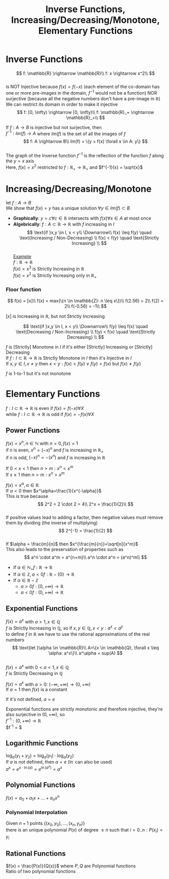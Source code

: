 #+title: Inverse Functions, Increasing/Decreasing/Monotone, Elementary Functions
#+OPTIONS: toc:nil \n:t

* Inverse Functions

$$
f: \mathbb{R} \rightarrow \mathbb{R}\\
f: x \rightarrow x^2\\
$$
is NOT Injective because $f(x) = f(-x)$ (each element of the co-domain has one or more pre-images in the domain, $f^{-1}$ would not be a function) NOR surjective (because all the negative numbers don't have a pre-image in $\mathbb{R}$)
We can restrict its domain in order to make it injective
$$
f: [0, \infty) \rightarrow [0, \infty)\\
f: \mathbb{R}_+ \rightarrow \mathbb{R}_+\\
$$

If $f: A \rightarrow B$ is injective but not surjective, then
$f^{-1}: Im(f) \rightarrow A$ where $Im(f)$ is the set of all the images of $f$
$$
f: A \rightarrow B\\
Im(f) = \{y = f(x) \forall x \in A: y\}
$$
The graph of the Inverse function $f^{-1}$ is the reflection of the function $f$ along the $y=x$ axis
Here, $f(x) = x^2$ restricted to $f: \mathbb{R}_+ \rightarrow \mathbb{R}_+$ and $f^{-1}(x) = \sqrt{x}$
#+begin_src gnuplot :exports results :file graphs/04.01.svg
	reset
	set samples 50
	set xzeroaxis
	set yzeroaxis
	
	plot [0:2] x**2, sqrt(x), x
#+end_src

* Increasing/Decreasing/Monotone
let $f: A \rightarrow B$
We show that $f(x)=y$ has a unique solution $\forall y \in Im(f) \subset B$
- *Graphically*: $y=c \forall c \in \mathbb{R}$ intersects with $f(x) \forall x \in A$ at most once
- *Algebrically*: $f: A \subset \mathbb{R} \rightarrow \mathbb{R}$ with $f$ increasing in $I$
	$$
	\text{if }x,y \in I, x < y\\
	\Downarrow\\
	f(x) \leq f(y) \quad \text{Increasing / Non-Decreasing} \\
	f(x) < f(y) \quad \text{Strictly Increasing} \\
	$$
	_Example_
	$f: \mathbb{R} \rightarrow \mathbb{R}$
	$f(x) = x^3$ is Strictly Increasing in $\mathbb{R}$
	$f(x) = x^2$ is Strictly Increasing only in $\mathbb{R}_+$

*** Floor function
$$
f(x) = [x]\\
f(x) = max(\{n \in \mathbb{Z}: n \leq x\})\\
f(2.56) = 2\\
f(2) = 2\\
f(-0.56) = -1\\
$$
#+begin_src gnuplot :exports results :file graphs/04.02.svg
	plot [-5:5] floor(x)
#+end_src
$[x]$ is Increasing in $\mathbb{R}$, but not Strictly Increasing

$$
\text{if }x,y \in I, x < y\\
\Downarrow\\
f(y) \leq f(x) \quad \text{Decreasing / Non-Increasing} \\
f(y) < f(x) \quad \text{Strictly Decreasing} \\
$$

$f$ is [Strictly] Monotone in $I$ if it's either [Strictly] Increasing or [Strictly] Decreasing
If $f: I \subset \mathbb{R} \rightarrow \mathbb{R}$ is Strictly Monotone in $I$ then it's Injective in $I$
If $x,y \in I, x \neq y$ then $x < y: f(x) < f(y) \lor f(y) < f(x)$ but $f(x) \neq f(y)$

\begin{equation} 
\text{let }f =
	\begin{cases}
		\frac{1}{x} & x \neq 0\\
		0 & x = 0\\
	\end{cases}
\end{equation} 
$f$ is 1-to-1 but it's not monotone

* Elementary Functions
$f: I \subset \mathbb{R} \rightarrow \mathbb{R}$ is even if $f(x) = f(-x) \forall X$
while $f: I \subset \mathbb{R} \rightarrow \mathbb{R}$ is odd if $f(x) = -f(x) \forall X$

** Power Functions
$f(x) = x^n, n \in \mathbb{N}$ with $n = 0, f(x) = 1$
if $n$ is even, $x^n = (-x)^n$ and $f$ is increasing in $\mathbb{R}_+$
if $n$ is odd, $(-x)^n = -(x^n)$ and $f$ is increasing in $\mathbb{R}$
#+begin_src gnuplot :exports results :file graphs/04.03.svg
	plot [-5:5] x**1, x**2, x**3, x**4
#+end_src
If $0 < x < 1$ then $n > m: x^n < x^m$
If $x \geq 1$ then $n > m: x^n > x^m$

$f(x) = x^\alpha, \alpha \in \mathbb{R}$
If $\alpha < 0$ then $x^\alpha=\frac{1}{x^{-\alpha}}$
This is true because
$$
2^2 = 2 \cdot 2 = 4\\
2^x = \frac{1}{2}\\
$$
If positive values lead to adding a factor, then negative values must remove them by dividing (the inverse of multiplying)
$$
2^{-1} = \frac{1}{2}
$$
If $\alpha = \frac{m}{n}$ then $x^{\frac{m}{n}}=\sqrt[n]{x^m}$
This also leads to the preservation of properties such as
$$
a^n \cdot a^m = a^{n+m}\\
a^n \cdot a^n = (a^n)^m\\
$$
- If $\alpha \in \mathbb{N}_+ f: \mathbb{R} \rightarrow \mathbb{R}$
- If $\alpha \in \mathbb{Z}, a < 0 f: \mathbb{R}-\{0\} \rightarrow \mathbb{R}$
- If $\alpha \in \mathbb{R} - \mathbb{Z}$
	- $a > 0 f: [0, +\infty) \rightarrow \mathbb{R}$
	- $a < 0 f: (0, +\infty) \rightarrow \mathbb{R}$

** Exponential Functions
$f(x) = a^x$ with $a > 1, x \in \mathbb{Q}$
$f$ is Strictly Increasing in $\mathbb{Q}$, so if $x,y \in \mathbb{Q}, x < y: a^x < a^y$
to define $f$ in $\mathbb{R}$ we have to use the rational approximations of the real numbers
$$
\text{let }\alpha \in \mathbb{R}\\
A=\{x \in \mathbb{Q}, \forall x \leq \alpha: a^x\}\\
a^\alpha = sup(A)
$$
$f(x) = a^x$ with $0 < a < 1, x \in \mathbb{Q}$
$f$ is Strictly Decreasing in $\mathbb{Q}$

$f(x) = a^x$ with $a > 0$: $(-\infty, +\infty) \rightarrow (0, +\infty)$
If $a = 1$ then $f(x)$ is a constant
#+begin_src gnuplot :exports results :file graphs/04.04.svg
	plot [-3:3] 2**x, (0.5)**x, 1**x
#+end_src
If it's not defined, $a = e$
#+begin_src gnuplot :exports results :file graphs/04.05.svg
	plot [-3:3] e**x
#+end_src
Exponential functions are strictly monotonic and therefore injective, they're also surjective in $(0, +\infty)$, so
$f^{-1}: (0, +\infty) \rightarrow \mathbb{R}$
$f^{-1} = $

** Logarithmic Functions
$\log_{a}(y_1 + y_2) = \log_{a}(y_1) \cdot \log_{a}(y_2)$
If $a$ is not defined, then $a = e$ ($\ln$ can also be used)
$a^x = e^{x \cdot \ln(a)} = e^{\ln(a^x)} = a^x$

** Polynomial Functions
$f(x) = a_0 + a_1x + ... + a_n x^n$
*** Polynomial Interpolation
Given $n+1$ points $\{(x_0, y_0), ..., (x_n, y_n)\}$ 
there is an unique polynomial $P(x)$ of degree $\leq n$ such that $i = 0 .. n: P(x_i)=y_i$

** Rational Functions
$f(x) = \frac{P(x)}{Q(x)}$ where $P, Q$ are Polynomial functions
Ratio of two polynomial functions

